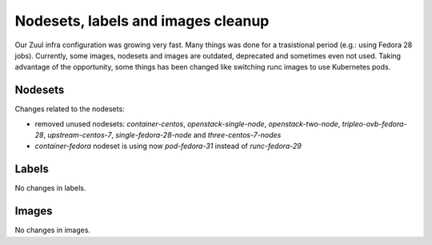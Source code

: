 Nodesets, labels and images cleanup
===================================

Our Zuul infra configuration was growing very fast. Many things was
done for a trasistional period (e.g.: using Fedora 28 jobs).
Currently, some images, nodesets and images are outdated, deprecated and
sometimes even not used.
Taking advantage of the opportunity, some things has been changed like
switching runc images to use Kubernetes pods.


Nodesets
~~~~~~~~
Changes related to the nodesets:

- removed unused nodesets: `container-centos`, `openstack-single-node`,
  `openstack-two-node`, `tripleo-ovb-fedora-28`, `upstream-centos-7`,
  `single-fedora-28-node` and `three-centos-7-nodes`
- `container-fedora` nodeset is using now `pod-fedora-31` instead of
  `runc-fedora-29`


Labels
~~~~~~
No changes in labels.


Images
~~~~~~
No changes in images.
